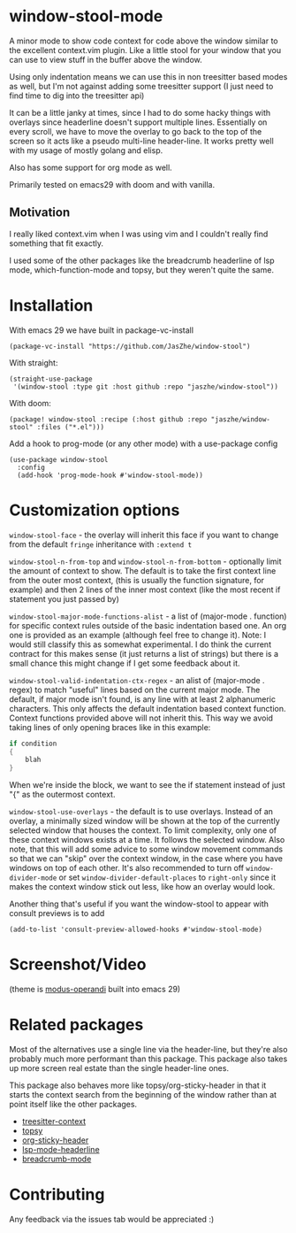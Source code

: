 * window-stool-mode
A minor mode to show code context for code above the window similar to the excellent context.vim plugin.
Like a little stool for your window that you can use to view stuff in the buffer above the window.

Using only indentation means we can use this in non treesitter based modes as well, but I'm not
against adding some treesitter support (I just need to find time to dig into the treesitter api)

It can be a little janky at times, since I had to do some hacky things with overlays since headerline doesn't
support multiple lines. Essentially on every scroll, we have to move the overlay to go back to the top of the
screen so it acts like a pseudo multi-line header-line.
It works pretty well with my usage of mostly golang and elisp.

Also has some support for org mode as well.

Primarily tested on emacs29 with doom and with vanilla.

** Motivation
I really liked context.vim when I was using vim and I couldn't really find something that fit exactly.

I used some of the other packages like the breadcrumb headerline of lsp mode, which-function-mode and
topsy, but they weren't quite the same.

* Installation

With emacs 29 we have built in package-vc-install
#+begin_src elisp
  (package-vc-install "https://github.com/JasZhe/window-stool")
#+end_src

With straight:
#+begin_src elisp
  (straight-use-package
   '(window-stool :type git :host github :repo "jaszhe/window-stool"))
#+end_src

With doom:
#+begin_src elisp
  (package! window-stool :recipe (:host github :repo "jaszhe/window-stool" :files ("*.el")))
#+end_src

Add a hook to prog-mode (or any other mode) with a use-package config
#+begin_src elisp
  (use-package window-stool
    :config
    (add-hook 'prog-mode-hook #'window-stool-mode))
#+end_src

* Customization options
=window-stool-face= - the overlay will inherit this face if you want to change from the default =fringe= inheritance with =:extend t=

=window-stool-n-from-top= and =window-stool-n-from-bottom= - optionally limit the amount of context to show. The default is to take the first context line from the outer most context, (this is usually the function signature, for example) and then 2 lines of the inner most context (like the most recent if statement you just passed by)

=window-stool-major-mode-functions-alist= - a list of (major-mode . function) for specific context rules outside of the basic indentation based one. An org one is provided as an example (although feel free to change it).
Note: I would still classify this as somewhat experimental. I do think the current contract for this makes sense (it just returns a list of strings) but there is a small chance this might change if I get some feedback about it.

=window-stool-valid-indentation-ctx-regex= - an alist of (major-mode . regex) to match "useful" lines based on the current major mode. The default, if major mode isn't found, is any line with at least 2 alphanumeric characters.
This only affects the default indentation based context function. Context functions provided above will not inherit this.
This way we avoid taking lines of only opening braces like in this example:
#+begin_src c
if condition
{
    blah
}
#+end_src
When we're inside the block, we want to see the if statement instead of just "{" as the outermost context.

=window-stool-use-overlays= - the default is to use overlays. Instead of an overlay, a minimally sized window will be shown at the top of the currently selected window that houses the context. To limit complexity, only one of these context windows exists at a time. It follows the selected window.
Also note, that this will add some advice to some window movement commands so that we can "skip" over the context window, in the case where you have windows on top of each other.
It's also recommended to turn off =window-divider-mode= or set =window-divider-default-places= to =right-only= since it makes the context window stick out less, like how an overlay would look.

Another thing that's useful if you want the window-stool to appear with consult previews is to add
#+begin_src elisp
(add-to-list 'consult-preview-allowed-hooks #'window-stool-mode)
#+end_src


* Screenshot/Video
[[file:screenshots/without-overlay.png]]

[[file:screenshots/with-overlay.png]]

[[file:screenshots/demo.gif]]

(theme is [[https://protesilaos.com/emacs/modus-themes][modus-operandi]] built into emacs 29)

* Related packages
Most of the alternatives use a single line via the header-line, but they're also probably much more performant than this package.
This package also takes up more screen real estate than the single header-line ones.

This package also behaves more like topsy/org-sticky-header in that it starts the context search from the
beginning of the window rather than at point itself like the other packages.

- [[https://github.com/zbelial/treesitter-context.el][treesitter-context]]
- [[https://github.com/alphapapa/topsy.el][topsy]]
- [[https://github.com/alphapapa/org-sticky-header][org-sticky-header]]
- [[https://emacs-lsp.github.io/lsp-mode/page/settings/headerline/][lsp-mode-headerline]]
- [[https://github.com/joaotavora/breadcrumb][breadcrumb-mode]]

* Contributing
Any feedback via the issues tab would be appreciated :) 
